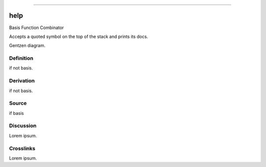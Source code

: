 --------------

help
^^^^^^

Basis Function Combinator

Accepts a quoted symbol on the top of the stack and prints its docs.

Gentzen diagram.


Definition
~~~~~~~~~~

if not basis.


Derivation
~~~~~~~~~~

if not basis.


Source
~~~~~~~~~~

if basis


Discussion
~~~~~~~~~~

Lorem ipsum.


Crosslinks
~~~~~~~~~~

Lorem ipsum.


